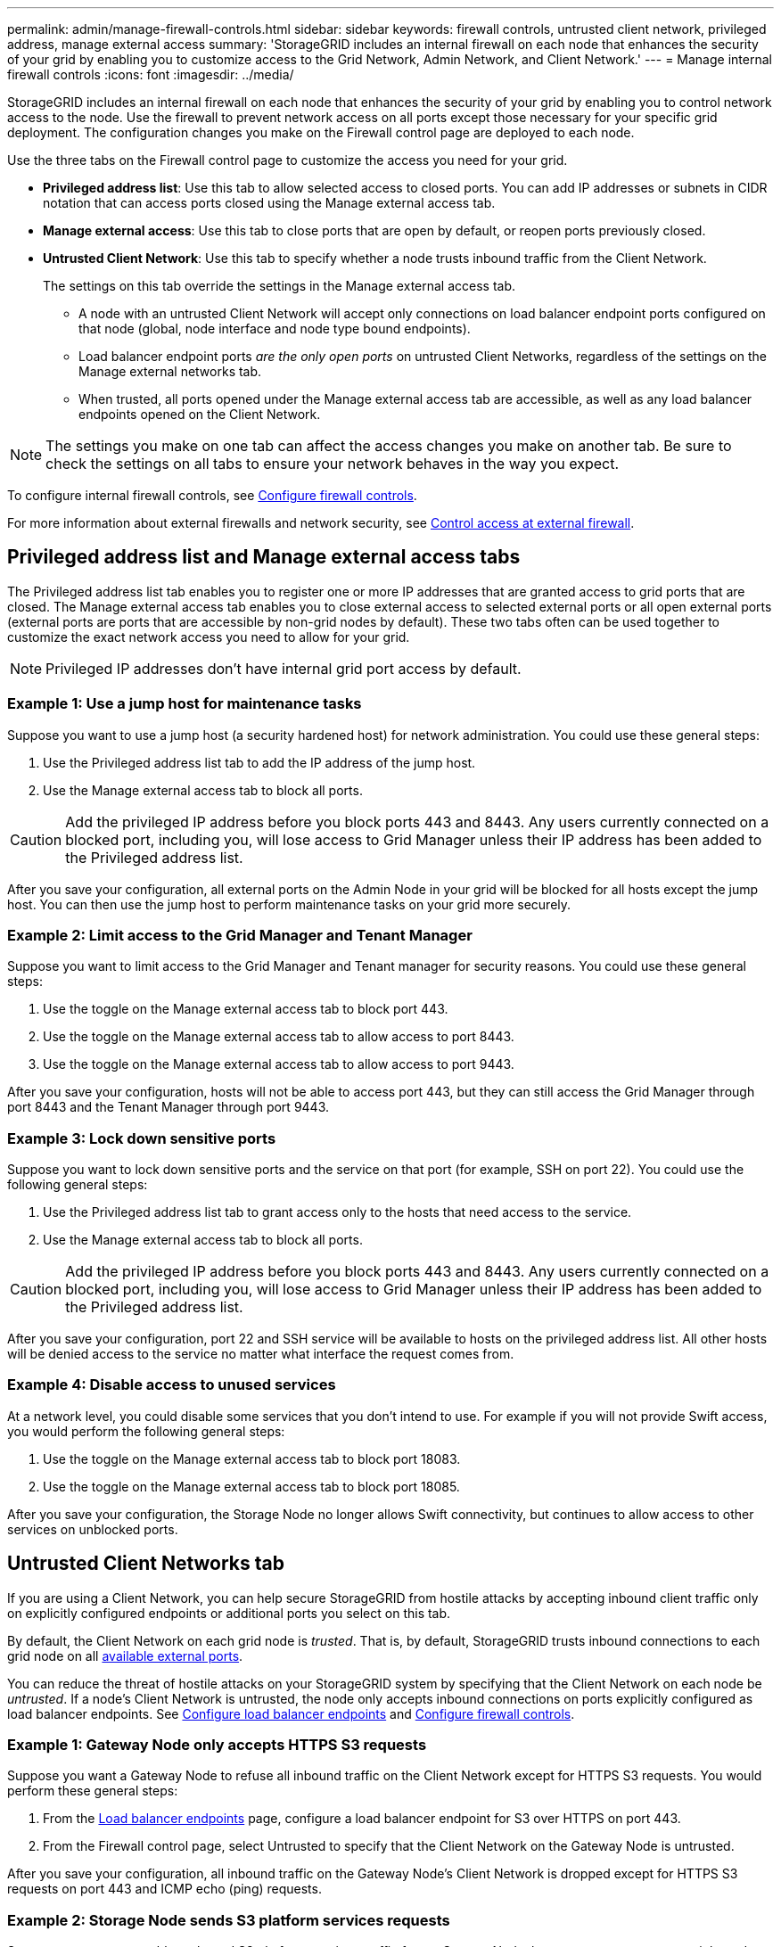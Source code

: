 ---
permalink: admin/manage-firewall-controls.html
sidebar: sidebar
keywords: firewall controls, untrusted client network, privileged address, manage external access
summary: 'StorageGRID includes an internal firewall on each node that enhances the security of your grid by enabling you to customize access to the Grid Network, Admin Network, and Client Network.'
---
= Manage internal firewall controls
:icons: font
:imagesdir: ../media/

[.lead]
StorageGRID includes an internal firewall on each node that enhances the security of your grid by enabling you to control network access to the node. Use the firewall to prevent network access on all ports except those necessary for your specific grid deployment. The configuration changes you make on the Firewall control page are deployed to each node.

Use the three tabs on the Firewall control page to customize the access you need for your grid. 

* *Privileged address list*: Use this tab to allow selected access to closed ports. You can add IP addresses or subnets in CIDR notation that can access ports closed using the Manage external access tab.
* *Manage external access*: Use this tab to close ports that are open by default, or reopen ports previously closed.
* *Untrusted Client Network*: Use this tab to specify whether a node trusts inbound traffic from the Client Network. 
//+
//This tab also provides the option to specify additional ports you want open when untrusted Client Network is configured. These ports can provide access to the Grid Manager, the Tenant Manager, or both.
+
The settings on this tab override the settings in the Manage external access tab. 

**	A node with an untrusted Client Network will accept only connections on load balancer endpoint ports configured on that node (global, node interface and node type bound endpoints).
//** Additional ports opened under the Untrusted Client Network tab are open on all untrusted Client Networks, even if no load balancer endpoints are configured.
** Load balancer endpoint ports _are the only open ports_ on untrusted Client Networks, regardless of the settings on the Manage external networks tab.
** When trusted, all ports opened under the Manage external access tab are accessible, as well as any load balancer endpoints opened on the Client Network.

NOTE: The settings you make on one tab can affect the access changes you make on another tab. Be sure to check the settings on all tabs to ensure your network behaves in the way you expect. 

To configure internal firewall controls, see link:../admin/configure-firewall-controls.html[Configure firewall controls].

For more information about external firewalls and network security, see link:../admin/controlling-access-through-firewalls.html[Control access at external firewall].

== Privileged address list and Manage external access tabs
The Privileged address list tab enables you to register one or more IP addresses that are granted access to grid ports that are closed. The Manage external access tab enables you to close external access to selected external ports or all open external ports (external ports are ports that are accessible by non-grid nodes by default). These two tabs often can be used together to customize the exact network access you need to allow for your grid.

NOTE: Privileged IP addresses don't have internal grid port access by default. 

=== Example 1: Use a jump host for maintenance tasks

Suppose you want to use a jump host (a security hardened host) for network administration. You could use these general steps:

. Use the Privileged address list tab to add the IP address of the jump host. 
. Use the Manage external access tab to block all ports.

CAUTION: Add the privileged IP address before you block ports 443 and 8443. Any users currently connected on a blocked port, including you, will lose access to Grid Manager unless their IP address has been added to the Privileged address list. 

After you save your configuration, all external ports on the Admin Node in your grid will be blocked for all hosts except the jump host. You can then use the jump host to perform maintenance tasks on your grid more securely.

=== Example 2: Limit access to the Grid Manager and Tenant Manager
Suppose you want to limit access to the Grid Manager and Tenant manager for security reasons. You could use these general steps: 

. Use the toggle on the Manage external access tab to block port 443.
. Use the toggle on the Manage external access tab to allow access to port 8443.
. Use the toggle on the Manage external access tab to allow access to port 9443. 

After you save your configuration, hosts will not be able to access port 443, but they can still access the Grid Manager through port 8443 and the Tenant Manager through port 9443.

=== Example 3: Lock down sensitive ports
Suppose you want to lock down sensitive ports and the service on that port (for example, SSH on port 22). You could use the following general steps: 

. Use the Privileged address list tab to grant access only to the hosts that need access to the service.
. Use the Manage external access tab to block all ports. 

CAUTION: Add the privileged IP address before you block ports 443 and 8443. Any users currently connected on a blocked port, including you, will lose access to Grid Manager unless their IP address has been added to the Privileged address list. 

After you save your configuration, port 22 and SSH service will be available to hosts on the privileged address list. All other hosts will be denied access to the service no matter what interface the request comes from.

=== Example 4: Disable access to unused services
At a network level, you could disable some services that you don't intend to use. For example if you will not provide Swift access, you would perform the following general steps: 

. Use the toggle on the Manage external access tab to block port 18083. 
. Use the toggle on the Manage external access tab to block port 18085.

After you save your configuration, the Storage Node no longer allows Swift connectivity, but continues to allow access to other services on unblocked ports.

== Untrusted Client Networks tab

If you are using a Client Network, you can help secure StorageGRID from hostile attacks by accepting inbound client traffic only on explicitly configured endpoints or additional ports you select on this tab. 

By default, the Client Network on each grid node is _trusted_. That is, by default, StorageGRID trusts inbound connections to each grid node on all link:../network/external-communications.html[available external ports].

You can reduce the threat of hostile attacks on your StorageGRID system by specifying that the Client Network on each node be _untrusted_. If a node's Client Network is untrusted, the node only accepts inbound connections on ports explicitly configured as load balancer endpoints. See link:../admin/configuring-load-balancer-endpoints.html[Configure load balancer endpoints] and link:../admin/configure-firewall-controls.html[Configure firewall controls].

=== Example 1: Gateway Node only accepts HTTPS S3 requests

Suppose you want a Gateway Node to refuse all inbound traffic on the Client Network except for HTTPS S3 requests. You would perform these general steps:

. From the link:../admin/configuring-load-balancer-endpoints.html[Load balancer endpoints] page, configure a load balancer endpoint for S3 over HTTPS on port 443.
. From the Firewall control page, select Untrusted to specify that the Client Network on the Gateway Node is untrusted.

After you save your configuration, all inbound traffic on the Gateway Node's Client Network is dropped except for HTTPS S3 requests on port 443 and ICMP echo (ping) requests.

=== Example 2: Storage Node sends S3 platform services requests

Suppose you want to enable outbound S3 platform services traffic from a Storage Node, but you want to prevent any inbound connections to that Storage Node on the Client Network. You would perform this general step:

* From the Untrusted Client Networks tab of the Firewall control page, indicate that the Client Network on the Storage Node is untrusted.

After you save your configuration, the Storage Node no longer accepts any incoming traffic on the Client Network, but it continues to allow outbound requests to configured platform services destinations.

=== Example 3: Limiting access to Grid Manager to a subnet

Suppose you want to allow Grid Manager access only on a specific subnet. You would perform the following steps: 

. Attach the Client Network of your Admin Nodes to the subnet.
. Use the Untrusted Client Network tab to configure the Client Network as untrusted.
. When you create a load balancer endpoint, add port 443 or 8443 and select *Yes* for Untrusted Client Network.
. Use the Manage external access tab to block all external ports (with or without privileged IP addresses set for hosts outside that subnet).

After you save your configuration, only hosts on the subnet you specified can access the Grid Manager. All other hosts are are blocked. 